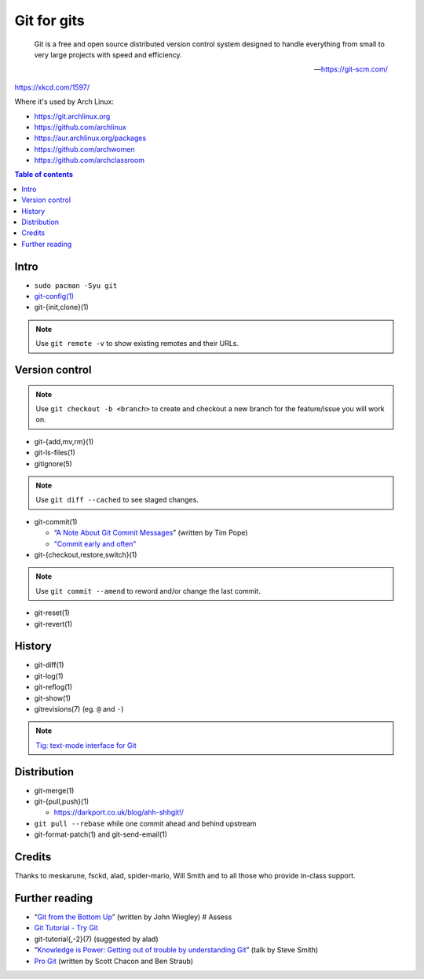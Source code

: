 Git for gits
============

  Git is a free and open source distributed version control system designed to
  handle everything from small to very large projects with speed and efficiency.

  —https://git-scm.com/

https://xkcd.com/1597/

Where it's used by Arch Linux:

- https://git.archlinux.org
- https://github.com/archlinux
- https://aur.archlinux.org/packages
- https://github.com/archwomen
- https://github.com/archclassroom

.. contents:: Table of contents

Intro
-----

- ``sudo pacman -Syu git``

- `git-config(1)`__

- git-{init,clone}(1)

.. note:: Use ``git remote -v`` to show existing remotes and their URLs.

__ https://git-scm.com/book/en/v2/Getting-Started-First-Time-Git-Setup#Your-Identity

Version control
---------------

.. note::
  Use ``git checkout -b <branch>`` to create and checkout a new branch for the
  feature/issue you will work on.

- git-{add,mv,rm}(1)

- git-ls-files(1)

- gitignore(5)

.. note:: Use ``git diff --cached`` to see staged changes.

- git-commit(1)

  - “`A Note About Git Commit Messages`__” (written by Tim Pope)
  - `"Commit early and often"`__

- git-{checkout,restore,switch}(1)

.. note:: Use ``git commit --amend`` to reword and/or change the last commit.

- git-reset(1)

- git-revert(1)

__ https://tbaggery.com/2008/04/19/a-note-about-git-commit-messages.html
__ https://sethrobertson.github.io/GitBestPractices/#commit

History
-------

- git-diff(1)

- git-log(1)

- git-reflog(1)

- git-show(1)

- gitrevisions(7) (eg. ``@`` and ``-``)

.. note:: `Tig: text-mode interface for Git`__

__ http://jonas.nitro.dk/tig/

Distribution
------------

- git-merge(1)

- git-{pull,push}(1)

  - https://darkport.co.uk/blog/ahh-shhgit!/

- ``git pull --rebase`` while one commit ahead and behind upstream

- git-format-patch(1) and git-send-email(1)

Credits
-------

Thanks to meskarune, fsckd, alad, spider-mario, Will Smith and to all those who
provide in-class support.

Further reading
---------------

- “`Git from the Bottom Up`__” (written by John Wiegley) # Assess
- `Git Tutorial - Try Git`__
- git-tutorial{,-2}(7) (suggested by alad)
- “`Knowledge is Power: Getting out of trouble by understanding Git`__” (talk by Steve Smith)
- `Pro Git`__ (written by Scott Chacon and Ben Straub)

__ https://jwiegley.github.io/git-from-the-bottom-up/
__ https://try.github.io/
__ https://www.youtube.com/watch?v=sevc6668cQ0
__ https://git-scm.com/book/

